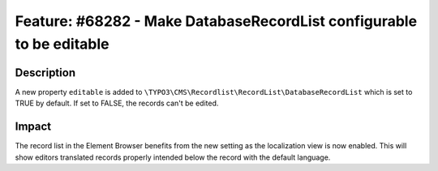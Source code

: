 =====================================================================
Feature: #68282 - Make DatabaseRecordList configurable to be editable
=====================================================================

Description
===========

A new property ``editable`` is added to ``\TYPO3\CMS\Recordlist\RecordList\DatabaseRecordList`` which is set to TRUE by default. If set to FALSE, the records can't be edited.


Impact
======

The record list in the Element Browser benefits from the new setting as the localization view is now enabled. This will show editors translated records properly intended below the record with the default language.